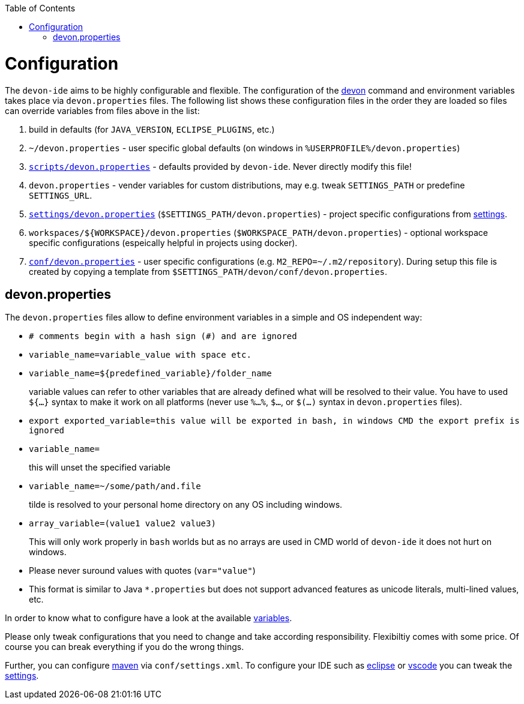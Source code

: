 :toc:
toc::[]

= Configuration

The `devon-ide` aims to be highly configurable and flexible. The configuration of the link:cli.asciidoc[devon] command and environment variables takes place via `devon.properties` files. The following list shows these configuration files in the order they are loaded so files can override variables from files above in the list:

0. build in defaults (for `JAVA_VERSION`, `ECLIPSE_PLUGINS`, etc.)
1. `~/devon.properties` - user specific global defaults (on windows in `%USERPROFILE%/devon.properties`)
2. `https://github.com/devonfw/devon-ide/blob/master/scripts/src/main/resources/scripts/devon.properties[scripts/devon.properties]` - defaults provided by `devon-ide`. Never directly modify this file!
3. `devon.properties` - vender variables for custom distributions, may e.g. tweak `SETTINGS_PATH` or predefine `SETTINGS_URL`.
4. `https://github.com/devonfw/devon-ide/blob/master/settings/src/main/settings/devon/devon.properties[settings/devon.properties]` (`$SETTINGS_PATH/devon.properties`) - project specific configurations from link:settings.asciidoc[settings].
5. `workspaces/${WORKSPACE}/devon.properties` (`$WORKSPACE_PATH/devon.properties`) - optional workspace specific configurations (espeically helpful in projects using docker).
6. `https://github.com/devonfw/devon-ide/blob/master/settings/src/main/settings/devon/conf/devon.properties[conf/devon.properties]` - user specific configurations (e.g. `M2_REPO=~/.m2/repository`). During setup this file is created by copying a template from `$SETTINGS_PATH/devon/conf/devon.properties`.

== devon.properties

The `devon.properties` files allow to define environment variables in a simple and OS independent way:

* `# comments begin with a hash sign (#) and are ignored`
* `variable_name=variable_value with space etc.`
* `variable_name=${predefined_variable}/folder_name`
+
variable values can refer to other variables that are already defined what will be resolved to their value. You have to used `${...}` syntax to make it work on all platforms (never use `%...%`, `$...`, or `$(...)` syntax in `devon.properties` files).
* `export exported_variable=this value will be exported in bash, in windows CMD the export prefix is ignored`
* `variable_name=`
+
this will unset the specified variable
* `variable_name=~/some/path/and.file`
+
tilde is resolved to your personal home directory on any OS including windows.
* `array_variable=(value1 value2 value3)`
+
This will only work properly in `bash` worlds but as no arrays are used in CMD world of `devon-ide` it does not hurt on windows.
* Please never suround values with quotes (`var="value"`)
* This format is similar to Java `*.properties` but does not support advanced features as unicode literals, multi-lined values, etc.

In order to know what to configure have a look at the available link:variables.asciidoc[variables].

Please only tweak configurations that you need to change and take according responsibility. Flexibiltiy comes with some price. Of course you can break everything if you do the wrong things.

Further, you can configure link:mvn.asciidoc[maven] via `conf/settings.xml`. To configure your IDE such as link:eclipse.asciidoc[eclipse] or link:vscode.asciidoc[vscode] you can tweak the link:settings.asciidoc[settings].
